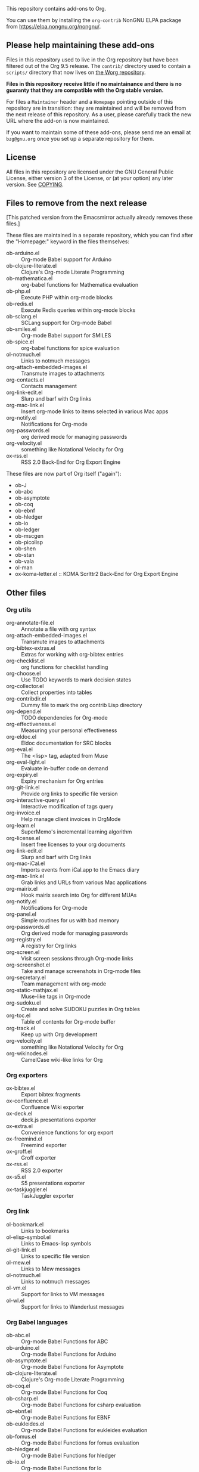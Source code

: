This repository contains add-ons to Org.

You can use them by installing the =org-contrib= NonGNU ELPA package
from https://elpa.nongnu.org/nongnu/.

** Please help maintaining these add-ons

Files in this repository used to live in the Org repository but have
been filtered out of the Org 9.5 release.  The =contrib/= directory used
to contain a =scripts/= directory that now lives on [[https://code.orgmode.org/bzg/worg/src/master/code][the Worg repository]].

*Files in this repository receive little if no maintainance and there
is no guaranty that they are compatible with the Org stable version.*

For files a =Maintainer= header and a =Homepage= pointing outside of this
repository are in transition: they are maintained and will be removed
from the next release of this repository.  As a user, please carefully
track the new URL where the add-on is now maintained.

If you want to maintain some of these add-ons, please send me an email
at =bzg@gnu.org= once you set up a separate repository for them.

** License

All files in this repository are licensed under the GNU General Public
License, either version 3 of the License, or (at your option) any
later version.  See [[file:COPYING][COPYING]].
  
** Files to remove from the next release

[This patched version from the Emacsmirror actually already removes
these files.]

These files are maintained in a separate repository, which you can
find after the "Homepage:" keyword in the files themselves:

- ob-arduino.el :: Org-mode Babel support for Arduino
- ob-clojure-literate.el :: Clojure's Org-mode Literate Programming
- ob-mathematica.el :: org-babel functions for Mathematica evaluation
- ob-php.el :: Execute PHP within org-mode blocks
- ob-redis.el :: Execute Redis queries within org-mode blocks
- ob-sclang.el :: SCLang support for Org-mode Babel
- ob-smiles.el :: Org-mode Babel support for SMILES
- ob-spice.el :: org-babel functions for spice evaluation
- ol-notmuch.el :: Links to notmuch messages
- org-attach-embedded-images.el :: Transmute images to attachments
- org-contacts.el :: Contacts management
- org-link-edit.el :: Slurp and barf with Org links
- org-mac-link.el :: Insert org-mode links to items selected in various Mac apps
- org-notify.el :: Notifications for Org-mode
- org-passwords.el :: org derived mode for managing passwords
- org-velocity.el :: something like Notational Velocity for Org
- ox-rss.el :: RSS 2.0 Back-End for Org Export Engine

These files are now part of Org itself ("again"):

- ob-J
- ob-abc
- ob-asymptote
- ob-coq
- ob-ebnf
- ob-hledger
- ob-io
- ob-ledger
- ob-mscgen
- ob-picolisp
- ob-shen
- ob-stan
- ob-vala
- ol-man
- ox-koma-letter.el :: KOMA Scrlttr2 Back-End for Org Export Engine

** Other files
*** Org utils

- org-annotate-file.el :: Annotate a file with org syntax
- org-attach-embedded-images.el :: Transmute images to attachments
- org-bibtex-extras.el :: Extras for working with org-bibtex entries
- org-checklist.el :: org functions for checklist handling
- org-choose.el :: Use TODO keywords to mark decision states
- org-collector.el :: Collect properties into tables
- org-contribdir.el :: Dummy file to mark the org contrib Lisp directory
- org-depend.el :: TODO dependencies for Org-mode
- org-effectiveness.el :: Measuring your personal effectiveness
- org-eldoc.el :: Eldoc documentation for SRC blocks
- org-eval.el :: The <lisp> tag, adapted from Muse
- org-eval-light.el :: Evaluate in-buffer code on demand
- org-expiry.el :: Expiry mechanism for Org entries
- org-git-link.el :: Provide org links to specific file version
- org-interactive-query.el :: Interactive modification of tags query
- org-invoice.el :: Help manage client invoices in OrgMode
- org-learn.el :: SuperMemo's incremental learning algorithm
- org-license.el :: Insert free licenses to your org documents
- org-link-edit.el :: Slurp and barf with Org links
- org-mac-iCal.el :: Imports events from iCal.app to the Emacs diary
- org-mac-link.el :: Grab links and URLs from various Mac applications
- org-mairix.el :: Hook mairix search into Org for different MUAs
- org-notify.el :: Notifications for Org-mode
- org-panel.el :: Simple routines for us with bad memory
- org-passwords.el :: Org derived mode for managing passwords
- org-registry.el :: A registry for Org links
- org-screen.el :: Visit screen sessions through Org-mode links
- org-screenshot.el :: Take and manage screenshots in Org-mode files
- org-secretary.el :: Team management with org-mode
- org-static-mathjax.el :: Muse-like tags in Org-mode
- org-sudoku.el :: Create and solve SUDOKU puzzles in Org tables
- org-toc.el :: Table of contents for Org-mode buffer
- org-track.el :: Keep up with Org development
- org-velocity.el :: something like Notational Velocity for Org
- org-wikinodes.el :: CamelCase wiki-like links for Org

*** Org exporters

- ox-bibtex.el :: Export bibtex fragments
- ox-confluence.el :: Confluence Wiki exporter
- ox-deck.el :: deck.js presentations exporter
- ox-extra.el :: Convenience functions for org export
- ox-freemind.el :: Freemind exporter
- ox-groff.el :: Groff exporter
- ox-rss.el :: RSS 2.0 exporter
- ox-s5.el :: S5 presentations exporter
- ox-taskjuggler.el :: TaskJuggler exporter

*** Org link

- ol-bookmark.el :: Links to bookmarks
- ol-elisp-symbol.el :: Links to Emacs-lisp symbols
- ol-git-link.el :: Links to specific file version
- ol-mew.el :: Links to Mew messages
- ol-notmuch.el :: Links to notmuch messages
- ol-vm.el :: Support for links to VM messages
- ol-wl.el :: Support for links to Wanderlust messages

*** Org Babel languages

- ob-abc.el :: Org-mode Babel Functions for ABC
- ob-arduino.el :: Org-mode Babel Functions for Arduino
- ob-asymptote.el :: Org-mode Babel Functions for Asymptote
- ob-clojure-literate.el :: Clojure's Org-mode Literate Programming
- ob-coq.el :: Org-mode Babel Functions for Coq
- ob-csharp.el :: Org-mode Babel Functions for csharp evaluation
- ob-ebnf.el :: Org-mode Babel Functions for EBNF
- ob-eukleides.el :: Org-mode Babel Functions for eukleides evaluation
- ob-fomus.el :: Org-mode Babel Functions for fomus evaluation
- ob-hledger.el :: Org-mode Babel Functions for hledger
- ob-io.el :: Org-mode Babel Functions for Io
- ob-J.el :: Org-mode Babel Functions for J
- ob-ledger.el :: Org-mode Babel Functions for Ledger
- ob-mathematica.el :: Org-mode Babel Functions for Mathematica evaluation
- ob-mathomatic.el :: Org-mode Babel Functions for mathomatic evaluation
- ob-mscgen.el :: Org-mode Babel Functions for Mscgen
- ob-oz.el :: Org-mode Babel Functions for Oz evaluation
- ob-php.el :: Execute PHP within org-mode blocks
- ob-picolisp.el :: Org-mode Babel Functions for Picolisp
- ob-redis.el :: Execute Redis queries within org-mode blocks
- ob-sclang.el :: SCLang support for Org-mode Babel
- ob-shen.el :: Org-mode Babel Functions for Shen
- ob-smiles.el :: Org-mode Babel support for SMILES
- ob-spice.el :: Org-mode Babel Functions for spice evaluation
- ob-stan.el :: Babel Functions for Stan
- ob-stata.el :: Org-mode Babel Functions for Stata evaluation
- ob-tcl.el :: Org-mode Babel Functions for tcl evaluation
- ob-vala.el :: Org-mode Babel Functions for Vala
- ob-vbnet.el :: Org-mode Babel Functions for VB.Net evaluation
